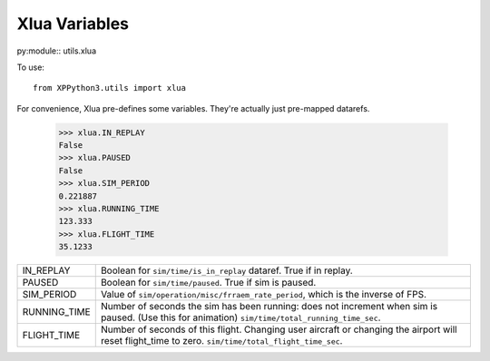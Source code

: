 Xlua Variables
==============

py:module:: utils.xlua

To use:
::

   from XPPython3.utils import xlua

For convenience, Xlua pre-defines some variables. They're actually just
pre-mapped datarefs. 

  >>> xlua.IN_REPLAY
  False
  >>> xlua.PAUSED
  False
  >>> xlua.SIM_PERIOD
  0.221887
  >>> xlua.RUNNING_TIME
  123.333
  >>> xlua.FLIGHT_TIME
  35.1233

+-----------------+------------------------------------------------------------------+
|IN_REPLAY        |Boolean for ``sim/time/is_in_replay`` dataref. True if in replay. |
+-----------------+------------------------------------------------------------------+
|PAUSED           |Boolean for ``sim/time/paused``. True if sim is paused.           |
+-----------------+------------------------------------------------------------------+
|SIM_PERIOD       |Value of ``sim/operation/misc/frraem_rate_period``, which is the  |
|                 |inverse of FPS.                                                   |
+-----------------+------------------------------------------------------------------+
|RUNNING_TIME     |Number of seconds the sim has been running: does not increment    |
|                 |when sim is paused. (Use this for animation)                      |
|                 |``sim/time/total_running_time_sec``.                              |
+-----------------+------------------------------------------------------------------+
|FLIGHT_TIME      |Number of seconds of this flight. Changing user aircraft or       |
|                 |changing the airport will reset flight_time to                    |
|                 |zero. ``sim/time/total_flight_time_sec``.                         |
+-----------------+------------------------------------------------------------------+

